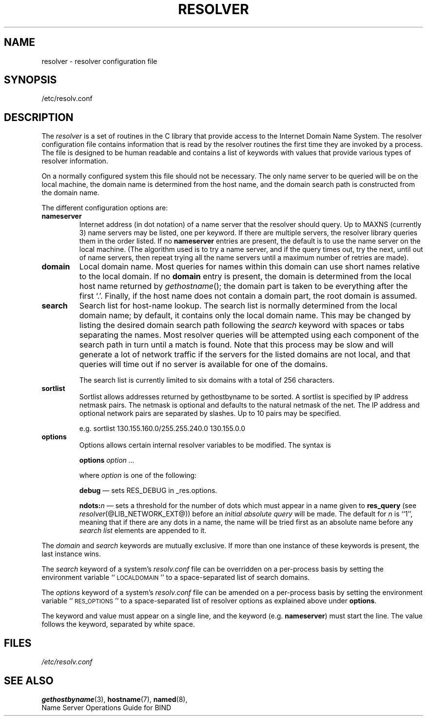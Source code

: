 .\" Copyright (c) 1986 The Regents of the University of California.
.\" All rights reserved.
.\"
.\" Redistribution and use in source and binary forms are permitted
.\" provided that the above copyright notice and this paragraph are
.\" duplicated in all such forms and that any documentation,
.\" advertising materials, and other materials related to such
.\" distribution and use acknowledge that the software was developed
.\" by the University of California, Berkeley.  The name of the
.\" University may not be used to endorse or promote products derived
.\" from this software without specific prior written permission.
.\" THIS SOFTWARE IS PROVIDED ``AS IS'' AND WITHOUT ANY EXPRESS OR
.\" IMPLIED WARRANTIES, INCLUDING, WITHOUT LIMITATION, THE IMPLIED
.\" WARRANTIES OF MERCHANTABILITY AND FITNESS FOR A PARTICULAR PURPOSE.
.\"
.\"	@(#)resolver.5	5.9 (Berkeley) 12/14/89
.\"	$Id: resolver.5,v 8.3 1995/12/06 20:34:35 vixie Exp $
.\"
.TH RESOLVER 5 "November 11, 1993"
.UC 4
.SH NAME
resolver \- resolver configuration file
.SH SYNOPSIS
/etc/resolv.conf
.SH DESCRIPTION
.LP
The
.I resolver
is a set of routines in the C library
that provide access to the Internet Domain Name System.
The resolver configuration file contains information that is read
by the resolver routines the first time they are invoked by a process.
The file is designed to be human readable and contains a list of
keywords with values that provide various types of resolver information.
.LP
On a normally configured system this file should not be necessary.
The only name server to be queried will be on the local machine,
the domain name is determined from the host name,
and the domain search path is constructed from the domain name.
.LP
The different configuration options are:
.TP
\fBnameserver\fP
Internet address (in dot notation) of a name server
that the resolver should query.
Up to MAXNS (currently 3) name servers may be listed,
one per keyword.
If there are multiple servers,
the resolver library queries them in the order listed.
If no \fBnameserver\fP entries are present,
the default is to use the name server on the local machine.
(The algorithm used is to try a name server, and if the query times out,
try the next, until out of name servers,
then repeat trying all the name servers
until a maximum number of retries are made).
.TP
\fBdomain\fP
Local domain name.
Most queries for names within this domain can use short names
relative to the local domain.
If no \fBdomain\fP entry is present, the domain is determined
from the local host name returned by
\fIgethostname\fP\|();
the domain part is taken to be everything after the first `.'.
Finally, if the host name does not contain a domain part, the root
domain is assumed.
.TP
\fBsearch\fP
Search list for host-name lookup.
The search list is normally determined from the local domain name;
by default, it contains only the local domain name.
This may be changed by listing the desired domain search path
following the \fIsearch\fP keyword with spaces or tabs separating
the names.
Most resolver queries will be attempted using each component
of the search path in turn until a match is found.
Note that this process may be slow and will generate a lot of network
traffic if the servers for the listed domains are not local,
and that queries will time out if no server is available
for one of the domains.
.IP
The search list is currently limited to six domains
with a total of 256 characters.
.TP
\fBsortlist\fP
Sortlist allows addresses returned by gethostbyname to be sorted.
A sortlist is specified by IP address netmask pairs. The netmask is
optional and defaults to the natural netmask of the net. The IP address
and optional network pairs are separated by slashes. Up to 10 pairs may
be specified.
.IP
e.g. sortlist 130.155.160.0/255.255.240.0 130.155.0.0
.TP
\fBoptions\fP
Options allows certain internal resolver variables to be modified.
The syntax is
.IP
\fBoptions\fP \fIoption\fP \fI...\fP
.IP
where \fIoption\fP is one of the following:
.IP
\fBdebug\fP \(em sets RES_DEBUG in _res.options.
.IP
\fBndots:\fP\fIn\fP \(em sets a threshold for the number of dots which
must appear in a name given to \fBres_query\fP (see \fIresolver\fP(@LIB_NETWORK_EXT@))
before an \fIinitial absolute query\fP will be made.  The default for
\fIn\fP is ``1'', meaning that if there are any dots in a name, the name
will be tried first as an absolute name before any \fIsearch list\fP
elements are appended to it.
.LP
The \fIdomain\fP and \fIsearch\fP keywords are mutually exclusive.
If more than one instance of these keywords is present,
the last instance wins.
.LP
The \fIsearch\fP keyword of a system's \fIresolv.conf\fP file can be
overridden on a per-process basis by setting the environment variable
``\s-1LOCALDOMAIN\s+1'' to a space-separated list of search domains.
.LP
The \fIoptions\fP keyword of a system's \fIresolv.conf\fP file can be
amended on a per-process basis by setting the environment variable
``\s-1RES_OPTIONS\s+1'' to a space-separated list of resolver options
as explained above under \fBoptions\fP.
.LP
The keyword and value must appear on a single line, and the keyword
(e.g. \fBnameserver\fP) must start the line.  The value follows
the keyword, separated by white space.
.SH FILES
.I /etc/resolv.conf
.SH SEE ALSO
.BR gethostbyname (3),
.BR hostname (7),
.BR named (8),
.br
Name Server Operations Guide for BIND
